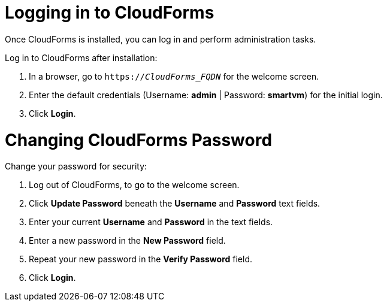 [[Logging_in_to_CloudForms]]
[discrete]
= Logging in to CloudForms

Once CloudForms is installed, you can log in and perform administration tasks.

Log in to CloudForms after installation:

.  In a browser, go to `https://_CloudForms_FQDN_` for the welcome screen.
.  Enter the default credentials (Username: *admin* | Password: *smartvm*) for the initial login.
.  Click *Login*.

[discrete]
= Changing CloudForms Password

Change your password for security:

. Log out of CloudForms, to go to the welcome screen.
. Click *Update Password* beneath the *Username* and *Password* text fields.
. Enter your current *Username* and *Password* in the text fields.
. Enter a new password in the *New Password* field.
. Repeat your new password in the *Verify Password* field.
. Click *Login*.

